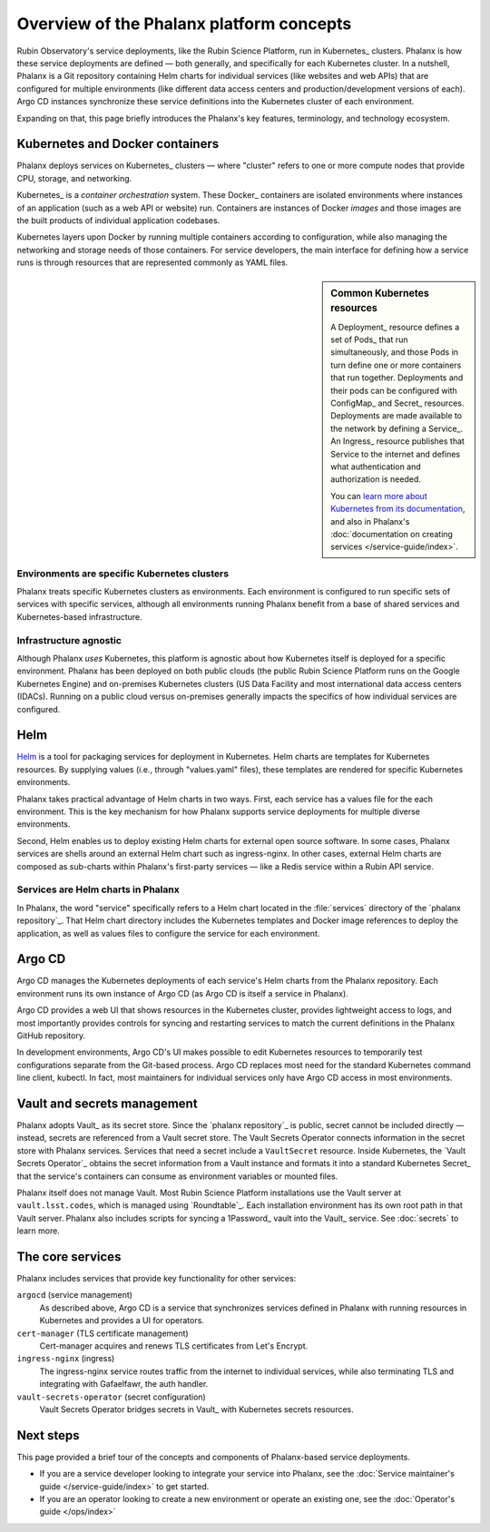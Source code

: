 #########################################
Overview of the Phalanx platform concepts
#########################################

Rubin Observatory's service deployments, like the Rubin Science Platform, run in Kubernetes_ clusters.
Phalanx is how these service deployments are defined — both generally, and specifically for each Kubernetes cluster.
In a nutshell, Phalanx is a Git repository containing Helm charts for individual services (like websites and web APIs) that are configured for multiple environments (like different data access centers and production/development versions of each).
Argo CD instances synchronize these service definitions into the Kubernetes cluster of each environment.

Expanding on that, this page briefly introduces the Phalanx's key features, terminology, and technology ecosystem.

Kubernetes and Docker containers
================================

Phalanx deploys services on Kubernetes_ clusters — where "cluster" refers to one or more compute nodes that provide CPU, storage, and networking.

Kubernetes_ is a *container orchestration* system.
These Docker_ containers are isolated environments where instances of an application (such as a web API or website) run.
Containers are instances of Docker *images* and those images are the built products of individual application codebases.

Kubernetes layers upon Docker by running multiple containers according to configuration, while also managing the networking and storage needs of those containers.
For service developers, the main interface for defining how a service runs is through resources that are represented commonly as YAML files.

.. sidebar:: Common Kubernetes resources

   A Deployment_ resource defines a set of Pods_ that run simultaneously, and those Pods in turn define one or more containers that run together.
   Deployments and their pods can be configured with ConfigMap_ and Secret_ resources.
   Deployments are made available to the network by defining a Service_.
   An Ingress_ resource publishes that Service to the internet and defines what authentication and authorization is needed.

   You can `learn more about Kubernetes from its documentation <https://kubernetes.io/>`_, and also in Phalanx's :doc:`documentation on creating services </service-guide/index>`.

Environments are specific Kubernetes clusters
---------------------------------------------

Phalanx treats specific Kubernetes clusters as environments.
Each environment is configured to run specific sets of services with specific services, although all environments running Phalanx benefit from a base of shared services and Kubernetes-based infrastructure.

Infrastructure agnostic
-----------------------

Although Phalanx *uses* Kubernetes, this platform is agnostic about how Kubernetes itself is deployed for a specific environment.
Phalanx has been deployed on both public clouds (the public Rubin Science Platform runs on the Google Kubernetes Engine) and on-premises Kubernetes clusters (US Data Facility and most international data access centers (IDACs).
Running on a public cloud versus on-premises generally impacts the specifics of how individual services are configured.

Helm
====

Helm_ is a tool for packaging services for deployment in Kubernetes.
Helm charts are templates for Kubernetes resources.
By supplying values (i.e., through "values.yaml" files), these templates are rendered for specific Kubernetes environments.

Phalanx takes practical advantage of Helm charts in two ways.
First, each service has a values file for the each environment.
This is the key mechanism for how Phalanx supports service deployments for multiple diverse environments.

Second, Helm enables us to deploy existing Helm charts for external open source software.
In some cases, Phalanx services are shells around an external Helm chart such as ingress-nginx.
In other cases, external Helm charts are composed as sub-charts within Phalanx's first-party services — like a Redis service within a Rubin API service.

Services are Helm charts in Phalanx
-----------------------------------

In Phalanx, the word "service" specifically refers to a Helm chart located in the :file:`services` directory of the `phalanx repository`_.
That Helm chart directory includes the Kubernetes templates and Docker image references to deploy the application, as well as values files to configure the service for each environment.

Argo CD
=======

Argo CD manages the Kubernetes deployments of each service's Helm charts from the Phalanx repository.
Each environment runs its own instance of Argo CD (as Argo CD is itself a service in Phalanx).

Argo CD provides a web UI that shows resources in the Kubernetes cluster, provides lightweight access to logs, and most importantly provides controls for syncing and restarting services to match the current definitions in the Phalanx GitHub repository.

In development environments, Argo CD's UI makes possible to edit Kubernetes resources to temporarily test configurations separate from the Git-based process.
Argo CD replaces most need for the standard Kubernetes command line client, kubectl.
In fact, most maintainers for individual services only have Argo CD access in most environments.

Vault and secrets management
============================

Phalanx adopts Vault_ as its secret store.
Since the `phalanx repository`_ is public, secret cannot be included directly — instead, secrets are referenced from a Vault secret store.
The Vault Secrets Operator connects information in the secret store with Phalanx services.
Services that need a secret include a ``VaultSecret`` resource.
Inside Kubernetes, the `Vault Secrets Operator`_ obtains the secret information from a Vault instance and formats it into a standard Kubernetes Secret_ that the service's containers can consume as environment variables or mounted files.

Phalanx itself does not manage Vault.
Most Rubin Science Platform installations use the Vault server at ``vault.lsst.codes``, which is managed using `Roundtable`_.
Each installation environment has its own root path in that Vault server.
Phalanx also includes scripts for syncing a 1Password_ vault into the Vault_ service.
See :doc:`secrets` to learn more.

The core services
=================

Phalanx includes services that provide key functionality for other services:

``argocd`` (service management)
    As described above, Argo CD is a service that synchronizes services defined in Phalanx with running resources in Kubernetes and provides a UI for operators.

``cert-manager`` (TLS certificate management)
    Cert-manager acquires and renews TLS certificates from Let's Encrypt.

``ingress-nginx`` (ingress)
    The ingress-nginx service routes traffic from the internet to individual services, while also terminating TLS and integrating with Gafaelfawr, the auth handler.

``vault-secrets-operator`` (secret configuration)
    Vault Secrets Operator bridges secrets in Vault_ with Kubernetes secrets resources.

Next steps
==========

This page provided a brief tour of the concepts and components of Phalanx-based service deployments.

- If you are a service developer looking to integrate your service into Phalanx, see the :doc:`Service maintainer's guide </service-guide/index>` to get started.
- If you are an operator looking to create a new environment or operate an existing one, see the :doc:`Operator's guide </ops/index>`

